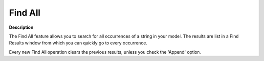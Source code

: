 

.. _Miscellaneous_Find_All:


Find All
========

**Description** 



The Find All feature allows you to search for all occurrences of a string in your model. The results are list in a Find Results window from which you can quickly go to every occurrence.

Every new Find All operation clears the previous results, unless you check the 'Append' option.

